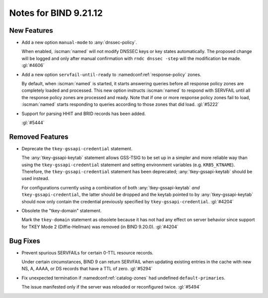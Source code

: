 .. Copyright (C) Internet Systems Consortium, Inc. ("ISC")
..
.. SPDX-License-Identifier: MPL-2.0
..
.. This Source Code Form is subject to the terms of the Mozilla Public
.. License, v. 2.0.  If a copy of the MPL was not distributed with this
.. file, you can obtain one at https://mozilla.org/MPL/2.0/.
..
.. See the COPYRIGHT file distributed with this work for additional
.. information regarding copyright ownership.

Notes for BIND 9.21.12
----------------------

New Features
~~~~~~~~~~~~

- Add a new option ``manual-mode`` to :any:`dnssec-policy`.

  When enabled, :iscman:`named` will not modify DNSSEC keys or key states
  automatically. The proposed change will be logged and only after manual
  confirmation with ``rndc dnssec -step`` will the modification be made.
  :gl:`#4606`

- Add a new option ``servfail-until-ready`` to :namedconf:ref:`response-policy`
  zones.

  By default, when :iscman:`named` is started, it starts answering
  queries before all response policy zones are completely loaded and
  processed. This new option instructs :iscman:`named` to respond with
  SERVFAIL until all the response policy zones are processed and ready.
  Note that if one or more response policy zones fail to load,
  :iscman:`named` starts responding to queries according to those zones
  that did load. :gl:`#5222`

- Support for parsing HHIT and BRID records has been added.

  :gl:`#5444`

Removed Features
~~~~~~~~~~~~~~~~

- Deprecate the ``tkey-gssapi-credential`` statement.

  The :any:`tkey-gssapi-keytab` statement allows GSS-TSIG to be set up
  in a simpler and more reliable way than using the
  ``tkey-gssapi-credential`` statement and setting environment
  variables (e.g. ``KRB5_KTNAME``). Therefore, the
  ``tkey-gssapi-credential`` statement has been deprecated;
  :any:`tkey-gssapi-keytab` should be used instead.

  For configurations currently using a combination of both
  :any:`tkey-gssapi-keytab` *and* ``tkey-gssapi-credential``, the
  latter should be dropped and the keytab pointed to by
  :any:`tkey-gssapi-keytab` should now only contain the credential
  previously specified by ``tkey-gssapi-credential``. :gl:`#4204`

- Obsolete the "tkey-domain" statement.

  Mark the ``tkey-domain`` statement as obsolete because it has not had
  any effect on server behavior since support for TKEY Mode 2
  (Diffie-Hellman) was removed (in BIND 9.20.0). :gl:`#4204`

Bug Fixes
~~~~~~~~~

- Prevent spurious SERVFAILs for certain 0-TTL resource records.

  Under certain circumstances, BIND 9 can return SERVFAIL when updating
  existing entries in the cache with new NS, A, AAAA, or DS records that have a
  TTL of zero. :gl:`#5294`

- Fix unexpected termination if :namedconf:ref:`catalog-zones` had undefined
  ``default-primaries``.

  The issue manifested only if the server was reloaded or reconfigured twice.
  :gl:`#5494`


